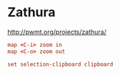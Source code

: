 * Zathura
[[http://pwmt.org/projects/zathura/]]

#+BEGIN_SRC conf :tangle ~/.config/zathura/zathurarc :mkdirp true
  map <C-i> zoom in
  map <C-o> zoom out

  set selection-clipboard clipboard
#+END_SRC
